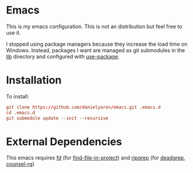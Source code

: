 * Emacs
This is my emacs configuration. This is not an distribution but feel free to use it.

I stopped using package managers because they increase the load time on Windows. Instead, packages I want are managed as git submodules in the [[https://github.com/danielyaren/emacs.d/tree/main/lib][lib]] directory and configured with [[https://github.com/jwiegley/use-package][use-package]].

* Installation

To install:

#+begin_src conf
git clone https://github.com/danielyaren/emacs.git .emacs.d
cd .emacs.d
git submodule update --init --recursive
#+end_src

* External Dependencies

This emacs requires [[https://github.com/sharkdp/fd][fd]] (for [[https://github.com/technomancy/find-file-in-project][find-file-in-project]]) and [[https://github.com/BurntSushi/ripgrep][ripgrep]] (for [[https://github.com/Wilfred/deadgrep][deadgrep]], [[https://github.com/abo-abo/swiper][counsel-rg]])
